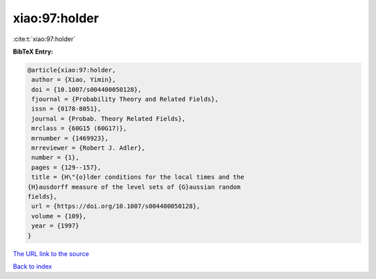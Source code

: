 xiao:97:holder
==============

:cite:t:`xiao:97:holder`

**BibTeX Entry:**

.. code-block:: bibtex

   @article{xiao:97:holder,
    author = {Xiao, Yimin},
    doi = {10.1007/s004400050128},
    fjournal = {Probability Theory and Related Fields},
    issn = {0178-8051},
    journal = {Probab. Theory Related Fields},
    mrclass = {60G15 (60G17)},
    mrnumber = {1469923},
    mrreviewer = {Robert J. Adler},
    number = {1},
    pages = {129--157},
    title = {H\"{o}lder conditions for the local times and the
   {H}ausdorff measure of the level sets of {G}aussian random
   fields},
    url = {https://doi.org/10.1007/s004400050128},
    volume = {109},
    year = {1997}
   }
`The URL link to the source <ttps://doi.org/10.1007/s004400050128}>`_


`Back to index <../By-Cite-Keys.html>`_
